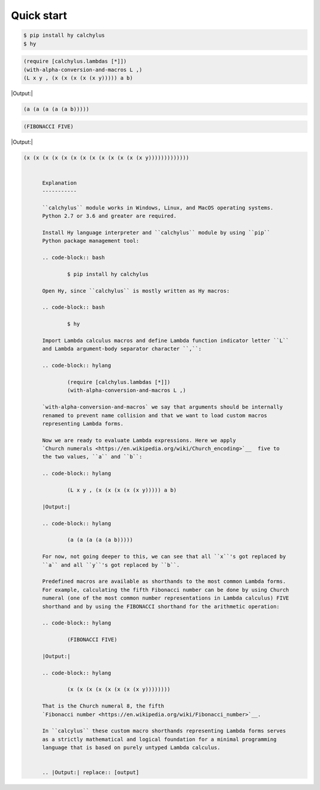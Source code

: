 
Quick start
-----------

.. code-block:: bash

	$ pip install hy calchylus
	$ hy

.. code-block:: hylang

	(require [calchylus.lambdas [*]])
	(with-alpha-conversion-and-macros L ,)
	(L x y , (x (x (x (x (x y))))) a b)

|Output:|

.. code-block:: lisp

	(a (a (a (a (a b)))))

.. code-block:: hylang

	(FIBONACCI FIVE)

|Output:|

.. code-block:: lisp

  (x (x (x (x (x (x (x (x (x (x (x (x (x y)))))))))))))


	Explanation
	-----------

	``calchylus`` module works in Windows, Linux, and MacOS operating systems.
	Python 2.7 or 3.6 and greater are required.

	Install Hy language interpreter and ``calchylus`` module by using ``pip``
	Python package management tool:

	.. code-block:: bash

		$ pip install hy calchylus

	Open Hy, since ``calchylus`` is mostly written as Hy macros:

	.. code-block:: bash

		$ hy

	Import Lambda calculus macros and define Lambda function indicator letter ``L``
	and Lambda argument-body separator character ``,``:

	.. code-block:: hylang

		(require [calchylus.lambdas [*]])
		(with-alpha-conversion-and-macros L ,)

	`with-alpha-conversion-and-macros` we say that arguments should be internally
	renamed to prevent name collision and that we want to load custom macros
	representing Lambda forms.

	Now we are ready to evaluate Lambda expressions. Here we apply
	`Church numerals <https://en.wikipedia.org/wiki/Church_encoding>`__  five to
	the two values, ``a`` and ``b``:

	.. code-block:: hylang

		(L x y , (x (x (x (x (x y))))) a b)

	|Output:|

	.. code-block:: hylang

		(a (a (a (a (a b)))))

	For now, not going deeper to this, we can see that all ``x``'s got replaced by
	``a`` and all ``y``'s got replaced by ``b``.

	Predefined macros are available as shorthands to the most common Lambda forms.
	For example, calculating the fifth Fibonacci number can be done by using Church
	numeral (one of the most common number representations in Lambda calculus) FIVE
	shorthand and by using the FIBONACCI shorthand for the arithmetic operation:

	.. code-block:: hylang

		(FIBONACCI FIVE)

	|Output:|

	.. code-block:: hylang

		(x (x (x (x (x (x (x (x y))))))))

	That is the Church numeral 8, the fifth
	`Fibonacci number <https://en.wikipedia.org/wiki/Fibonacci_number>`__.

	In ``calcylus`` these custom macro shorthands representing Lambda forms serves
	as a strictly mathematical and logical foundation for a minimal programming
	language that is based on purely untyped Lambda calculus.


	.. |Output:| replace:: [output]
